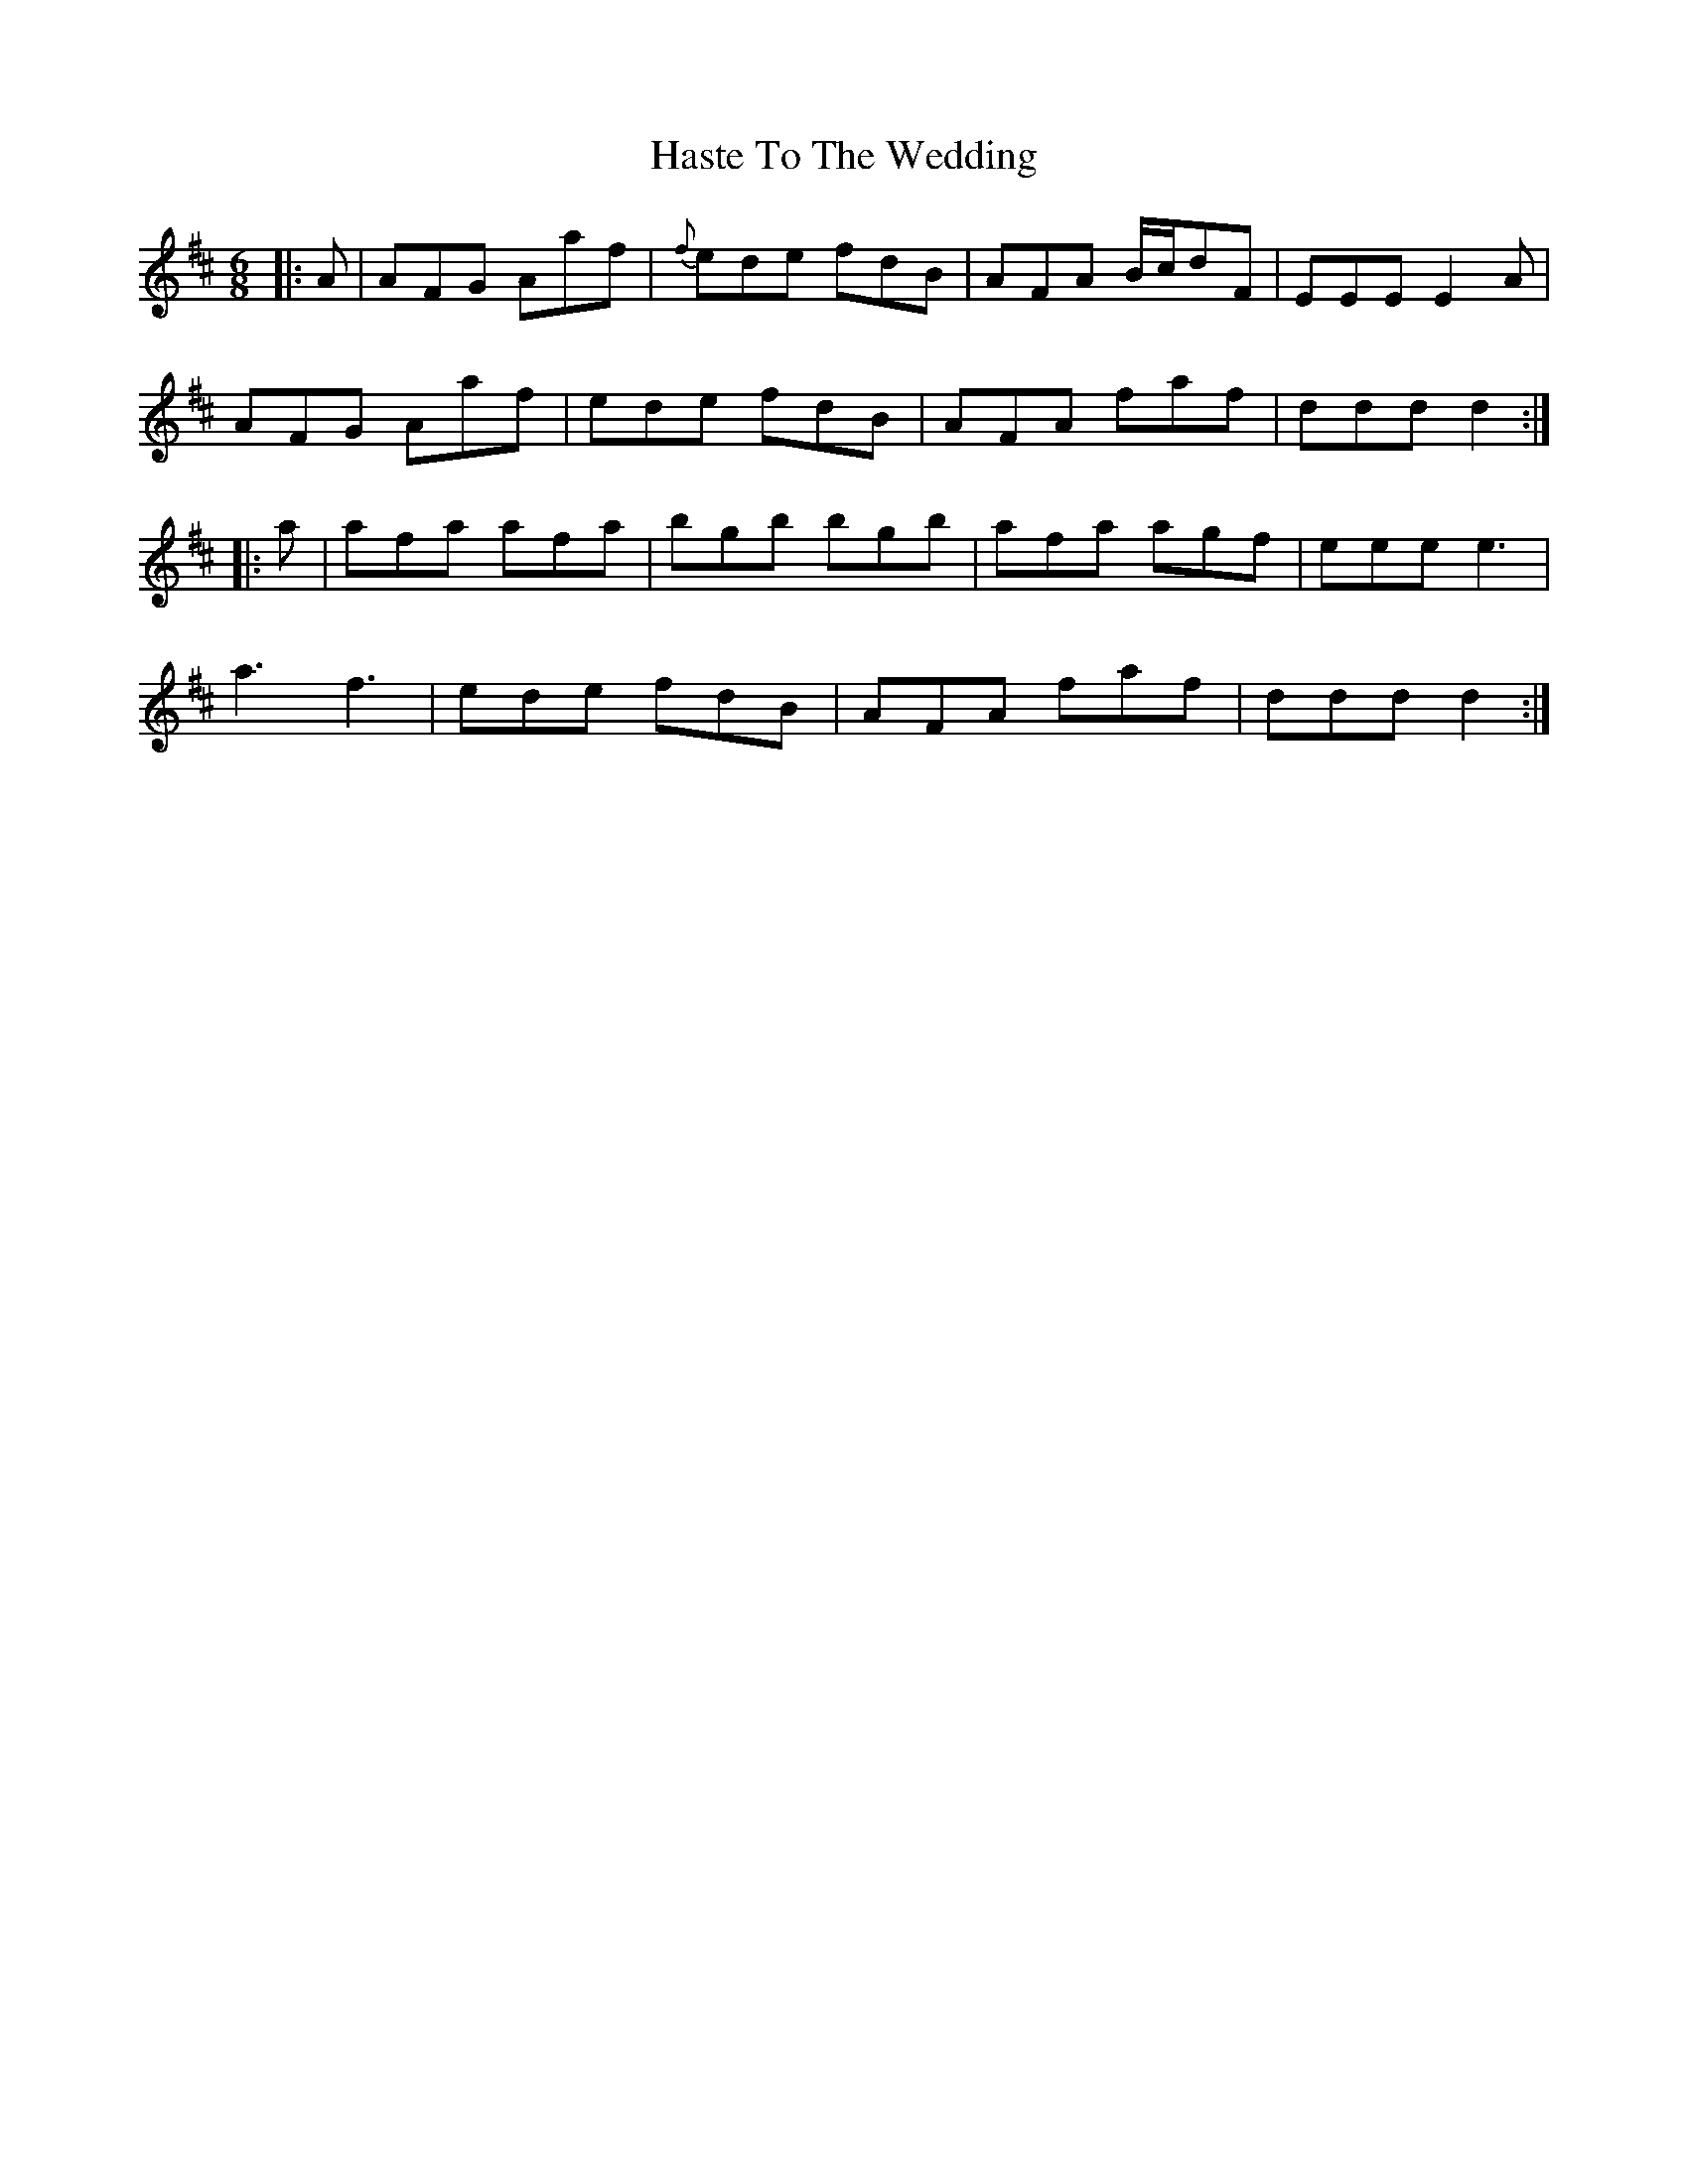 X: 16864
T: Haste To The Wedding
R: jig
M: 6/8
K: Dmajor
|:A|AFG Aaf|{f}ede fdB|AFA B/c/dF|EEE E2 A|
AFG Aaf|ede fdB|AFA faf|ddd d2:|
|:a|afa afa|bgb bgb|afa agf|eee e3|
a3f3|ede fdB|AFA faf|ddd d2:|

